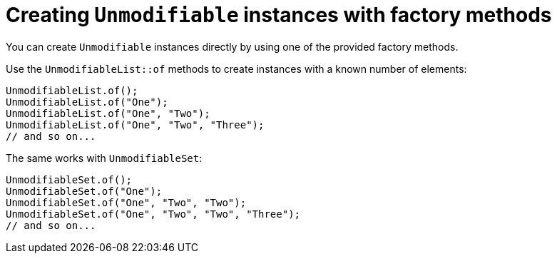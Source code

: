 = Creating `Unmodifiable` instances with factory methods

You can create `Unmodifiable` instances directly by using one of the provided factory methods.

Use the `UnmodifiableList::of` methods to create instances with a known number of elements:

[,java]
----
UnmodifiableList.of();
UnmodifiableList.of("One");
UnmodifiableList.of("One", "Two");
UnmodifiableList.of("One", "Two", "Three");
// and so on...
----

The same works with `UnmodifiableSet`:

[,java]
----
UnmodifiableSet.of();
UnmodifiableSet.of("One");
UnmodifiableSet.of("One", "Two", "Two");
UnmodifiableSet.of("One", "Two", "Two", "Three");
// and so on...
----